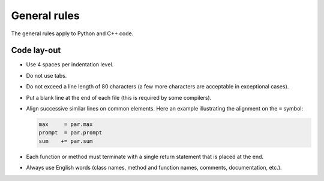 General rules
=============

The general rules apply to Python and C++ code.


Code lay-out
^^^^^^^^^^^^

- Use 4 spaces per indentation level.

- Do not use tabs.

- Do not exceed a line length of 80 characters (a few more characters
  are acceptable in exceptional cases).

- Put a blank line at the end of each file (this is required by some
  compilers).

- Align successive similar lines on common elements. Here an example
  illustrating the alignment on the ``=`` symbol:

  .. code-block:: python

     max     = par.max
     prompt  = par.prompt
     sum    += par.sum

- Each function or method must terminate with a single return statement
  that is placed at the end.

- Always use English words (class names, method and function names,
  comments, documentation, etc.).
